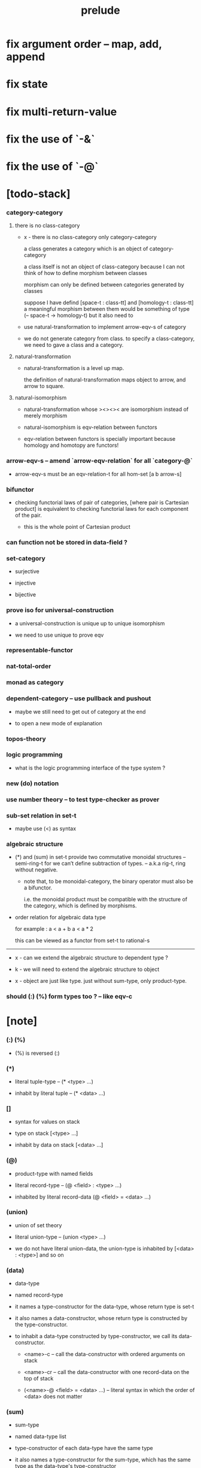 #+html_head: <link rel="stylesheet" href="css/org-page.css"/>
#+title: prelude
* fix argument order -- map, add, append
* fix state
* fix multi-return-value
* fix the use of `-&`
* fix the use of `-@`
* [todo-stack]

*** category-category

***** there is no class-category

      - x -
        there is no class-category only category-category

        a class generates a category
        which is an object of category-category

        a class itself is not an object of class-category
        because
        I can not think of how to define morphism between classes

        morphism can only be defined between categories
        generated by classes

        suppose I have defind
        [space-t : class-tt] and [homology-t : class-tt]
        a meaningful morphism between them
        would be something of type (-- space-t -> homology-t)
        but it also need to

      - use natural-transformation to implement arrow-eqv-s of category

      - we do not generate category from class.
        to specify a class-category,
        we need to gave a class and a category.

***** natural-transformation

      - natural-transformation is a level up map.

        the definition of natural-transformation
        maps object to arrow,
        and arrow to square.

***** natural-isomorphism

      - natural-transformation whose ><><>< are isomorphism
        instead of merely morphism

      - natural-isomorphism is eqv-relation between functors

      - eqv-relation between functors
        is specially important
        because homology and homotopy are functors!

*** arrow-eqv-s -- amend `arrow-eqv-relation` for all `category-@`

    - arrow-eqv-s must be an eqv-relation-t
      for all hom-set [a b arrow-s]

*** bifunctor

    - checking functorial laws of pair of categories,
      [where pair is Cartesian product]
      is equivalent to
      checking functorial laws for each component of the pair.

      - this is the whole point of Cartesian product

*** can function not be stored in data-field ?

*** set-category

    - surjective

    - injective

    - bijective

*** prove iso for universal-construction

    - a universal-construction is unique up to unique isomorphism

    - we need to use unique to prove eqv

*** representable-functor

*** nat-total-order

*** monad as category

*** dependent-category -- use pullback and pushout

    - maybe we still need to get out of category at the end

    - to open a new mode of explanation

*** topos-theory

*** logic programming

    - what is the logic programming interface of the type system ?

*** new (do) notation

*** use number theory -- to test type-checker as prover

*** sub-set relation in set-t

    - maybe use (<) as syntax

*** algebraic structure

    - (*) and (sum) in set-t
      provide two commutative monoidal structures -- semi-ring-t
      for we can’t define subtraction of types.
      -- a.k.a rig-t, ring without negative.

      - note that, to be monoidal-category,
        the binary operator must also be a bifunctor.

        i.e. the monoidal product must be
        compatible with the structure of the category,
        which is defined by morphisms.

    - order relation for algebraic data type

      for example :
      a < a + b
      a < a * 2

      this can be viewed as a functor from set-t to rational-s

    ------

    - x -
      can we extend the algebraic structure to dependent type ?

    - k -
      we will need to extend the algebraic structure to object

    - x -
      object are just like type.
      just without sum-type, only product-type.

*** should (:) (%) form types too ? -- like eqv-c

* [note]

*** (:) (%)

    - (%) is reversed (:)

*** (*)

    - literal tuple-type -- (* <type> ...)

    - inhabit by literal tuple -- (* <data> ...)

*** []

    - syntax for values on stack

    - type on stack [<type> ...]

    - inhabit by data on stack [<data> ...]

*** (@)

    - product-type with named fields

    - literal record-type -- (@ <field> : <type> ...)

    - inhabited by literal record-data (@ <field> = <data> ...)

*** (union)

    - union of set theory

    - literal union-type -- (union <type> ...)

    - we do not have literal union-data,
      the union-type is inhabited by [<data> : <type>] and so on

*** (data)

    - data-type

    - named record-type

    - it names a type-constructor for the data-type,
      whose return type is set-t

    - it also names a data-constructor,
      whose return type is constructed by the type-constructor.

    - to inhabit a data-type constructed by type-constructor,
      we call its data-constructor.

      - <name>-c -- call the data-constructor
        with ordered arguments on stack

      - <name>-cr -- call the data-constructor
        with one record-data on the top of stack

      - (<name>-@ <field> = <data> ...) -- literal syntax
        in which the order of <data> does not matter

*** (sum)

    - sum-type

    - named data-type list

    - type-constructor of each data-type have the same type

    - it also names a type-constructor for the sum-type,
      which has the same type as the data-type's type-constructor

    - since it always create new data-type list,
      it can be viewed as disjoin-union,
      because data-types in the list are disjoin.

*** (class)

    - class-type

    - named record-type just like data-type

    - but unlike data-type,
      it can only names a class-constructor with zero arity.

      thus the class-constructor
      is only act as a name of the class-type.

    - to inhabit a class-type,
      we can only use the literal syntax
      (<name>-@ <field> = <data> ...) -- instance object of the class

    - also a class-type can inherit other class-types,
      bringing in the sub-class relation between class-types

*** (<:)

    - sub-class relation between class-types

    - [c1 <: c2] means c1 inherit c2 's fields,
      thus c1 is more special then c2,
      because c1 has more interface functions than c2.

    - whatever object inhabits c1 also inhabits c2.

*** (<class>-&)

    - a syntax for partial-class-type

    - some of the fields of the a partial-class-type
      are already inhabited by data

    - to inhabited such partial-class-type

    - we only need to inhabit remaining fields

    ------

    - x -
      without sexp
      our design of syntax seems get lost

*** data-type vs class-type

***** low-level vs high-level

      - data-type's fields' types are often other data-types.

      - class-type's fields' types are often set-t or arrow-type,
        i.e. of higher levels.

***** implicit vs explicit

      - data-type's type-constructor can take arguments,
        the informations in the arguments,
        can be viewed as implicit
        to the data constructed by its data-constructor.

      - class-type's class-constructor can not take arguments,
        all the informations
        are explicitly stored in its instance object.

*** level of universe

***** >< accumulative or not ?

***** >< level rule

***** >< searchable-set vs non-searchable-set

***** level table

      | - | data, object                           |
      |---+----------------------------------------|
      | 0 | <data>-s                               |
      |   | data-type, sum-type                    |
      |   | union-type, record-type, tuple-type    |
      |---+----------------------------------------|
      | 1 | set-t, class-t, preorder-t, category-t |
      |---+----------------------------------------|
      | 2 | set-tt, class-tt, category-tt          |

***** level examples

      | 0                     | 1                   | 2               |
      |-----------------------+---------------------+-----------------|
      | nat-s                 | set-t               | set-tt          |
      | (* nat-s nat-s)       | set-t               | set-tt          |
      | [nat-s nat-s]         | [set-t set-s]       | [set-tt set-tt] |
      | (union nat-t, bool-s) | set-t               | set-tt          |
      | (-- nat-s -> nat-s)   | set-t               | set-tt          |
      | list-s                | (-- set-t -> set-s) | set-tt          |

*** implicit-ness

***** builtin level polymorphism

      - we can not really afford to
        split category-t* to category-t and category-tt,
        because we have to redefined so many classes along category-t.

      - instead we assume that when a class is define in one level,
        it is defined for all levels.

        and all the postfix changes
        are handled by the language implicitly.

        - for example, when
          [category-t : class-tt] is defined,
          [category-tt : class-ttt] is also defined.

      - a convention is that
        we only write down the level or levels
        in which the class is most used.

        - for example,
          we define  [category-morphism-tt : class-ttt]
          instead of [category-morphism-t : class-tt]
          and we define [category-category : category-ttt]
          instead of    [category-category : category-tt]

***** >< implicit generic-ness of haskell type-class

      - by maintain a map from type-constructor to class.

      - something like the template of c++.

* void

*** void-s

    #+begin_src cicada
    void-s : set-t
    void-s = sum
    #+end_src

*** absurd

    #+begin_src cicada
    absurd : -- void-s -> t
    #+end_src

* unit

*** unit-s

    #+begin_src cicada
    unit-s : set-t
    unit-s = data
      unit-c : unit-s
    #+end_src

*** unit

    #+begin_src cicada
    unit : -- a -> unit-s
    unit a = unit-c
    #+end_src

* bool

*** bool-s

    #+begin_src cicada
    bool-s : set-t
    bool-s = sum
      true-c : true-s
      false-c : false-s
    #+end_src

* nat

*** nat-s

    #+begin_src cicada
    nat-s : set-t
    nat-s = sum
      zero-c : zero-s
      succ-c : -- prev : nat-s -> succ-s
    #+end_src

*** nat-add

    #+begin_src cicada
    nat-add : -- nat-s nat-s -> nat-s
    nat-add m n =
      case n
        zero-s m
        succ-s (succ-c (recur m n.prev))
    #+end_src

*** nat-mul

    #+begin_src cicada
    nat-mul : -- nat-s nat-s -> nat-s
    nat-mul m n =
      case n
        zero-s n
        succ-s (nat-add (recur m n.prev) m)
    #+end_src

*** nat-factorial

    #+begin_src cicada
    nat-factorial : -- nat-s -> nat-s
    nat-factorial n =
      case n
        zero-s (succ-c zero-c)
        succ-s (nat-mul (recur n.prev) n)
    #+end_src

* list

*** list-s

    #+begin_src cicada
    list-s : -- set-t -> set-t
    list-s = sum
      @ t : set-t
      null-c : (null-s t)
      cons-c :
        -- car : t
           cdr : (list-s t)
        -> (cons-s t)
    #+end_src

*** list-length

    #+begin_src cicada
    list-length : -- (list-s t) -> nat-s
    list-length list =
      case list
        null-s zero-c
        cons-s (succ-c (recur list.cdr))
    #+end_src

*** list-append

    #+begin_src cicada
    list-append :
      -- (list-s t)
         (list-s t)
      -> (list-s t)
    list-append ante succ =
      case succ
        null-s ante
        cons-s (cons-c succ.car (recur ante succ.cdr))
    #+end_src

*** list-map

    #+begin_src cicada
    list-map :
      -- (list-s a)
         -- a -> b
      -> (list-s b)
    list-map list fun =
      case list
        null-s list
        cons-s (cons-c (fun list.car) (recur list.cdr fun))
    #+end_src

*** list-remove-first

    #+begin_src cicada
    list-remove-first :
      -- t
         (list-s t)
      -> (list-s t)
    list-remove-first x list =
      case list
        null-s list
        cons-s case (eq-p list.car x)
          true-s list.cdr
          false-s (cons-c list.car (recur list.cdr x))
    #+end_src

* eqv

*** eqv-s

    #+begin_src cicada
    eqv-s : -- t t -> set-t
    eqv-s = data
      @ [lhs rhs] : t
      eqv-c : (eqv-s v v)
    #+end_src

*** eqv-apply

    #+begin_src cicada
    eqv-apply :
      -- [x y] :: a
         (eqv-s x y)
         fun : -- a -> b
      -> (eqv-s (fun x) (fun y))
    eqv-apply v fun = eqv-c
    #+end_src

*** eqv-swap

    #+begin_src cicada
    eqv-swap :
      -- [x y] :: t
         (eqv-s x y)
      -> (eqv-s y x)
    eqv-swap v = eqv-c
    #+end_src

*** eqv-compose

    #+begin_src cicada
    eqv-compose :
      -- [x y z] :: t
         (eqv-s x y)
         (eqv-s y z)
      -> (eqv-s x z)
    eqv-compose v u = eqv-c
    #+end_src

* nat

*** nat-even-p

    #+begin_src cicada
    nat-even-p : -- nat-s -> bool-s
    nat-even-p x =
      case x
        zero-s true-c
        succ-s case x.prev
          zero-s false-c
          succ-s (recur x.prev.prev)
    #+end_src

*** nat-even-s

    #+begin_src cicada
    nat-even-s : -- nat-s -> set-t
    nat-even-s = sum
      @ nat : nat-s
      zero-even-c : (zero-even-s zero-c)
      even-plus-two-even-c :
        -- prev : (nat-even-s m)
        -> (even-plus-two-even-s (succ-c (succ-c m)))

    two-even : (nat-even-s (succ-c (succ-c zero-c)))
    two-even = (even-plus-two-even-c zero-even-c)
    #+end_src

*** nat-add-associative

    #+begin_src cicada
    nat-add-associative :
      -- [x y z] : nat-s
      -> (eqv-s
           (nat-add (nat-add x y) z)
           (nat-add x (nat-add y z)))
    nat-add-associative x y z =
      case z
        zero-s eqv-c
        succ-s (eqv-apply (recur x y z.prev) succ-c)
    #+end_src

*** nat-add-commutative

    #+begin_src cicada
    nat-add-commutative :
      -- [m n] : nat-s
      -> (eqv-s
           (nat-add m n)
           (nat-add n m))
    nat-add-commutative m n =
      case n
        zero-s (nat-add-zero-commutative m)
        succ-s
          (eqv-compose
            (eqv-apply (recur m n.prev) succ-c)
            (nat-add-succ-commutative n.prev m))
    #+end_src

*** nat-add-zero-commutative

    #+begin_src cicada
    nat-add-zero-commutative :
      -- m : nat-s
      -> (eqv-s
           (nat-add m zero-c)
           (nat-add zero-c m))
    nat-add-zero-commutative m =
      case m
        zero-s eqv-c
        succ-s (eqv-apply (recur m.prev) succ-c)
    #+end_src

*** nat-add-succ-commutative

    #+begin_src cicada
    nat-add-succ-commutative :
      -- [m n] : nat-s
      -> (eqv-s
           (nat-add (succ-c m) n)
           (succ-c (nat-add m n)))
    nat-add-succ-commutative m n =
      case n
        zero-s eqv-c
        succ-s (eqv-apply (recur m n.prev) succ-c)
    #+end_src

* list

*** list-length-s -- re-imp function as relation

    #+begin_src cicada
    note
      list-length :
        -- list : (list-s t)
        -> length : nat-s
      list-length-s :
        -- list : (list-s t)
           length : nat-s
        -> set-t

    list-length-s : -- (list-t t) nat-s -> set-t
    list-length-s = sum
      @ list : (list-s t)
        length : nat-s
      zero-length-c : (zero-length-s null-c zero-c)
      succ-length-c :
        -- prev : (list-length-s list length)
        -> element :: t
           (cons-c element list)
           (succ-length-s (succ-c length))
    #+end_src

*** list-map-preserve-list-length

    #+begin_src cicada
    list-map-preserve-list-length :
      -- fun :: -- a -> b
         list :: (list-s a)
         n :: nat-s
         (list-length-s list n)
      -> (list-length-s (list-map list fun) n)
    list-map-preserve-list-length h =
      case h
        zero-length-s h
        succ-length-s (succ-length-c (recur h.prev))
    #+end_src

*** list-append-s

    #+begin_src cicada
    note in prolog, we will have :
      append([], Succ, Succ).
      append([Car | Cdr], Succ, [Car | ResultCdr]):-
        append(Cdr, Succ, ResultCdr).

    list-append-s : -- (list-s t) (list-s t) (list-s t) -> set-t
    list-append-s = sum
      @ [ante succ result] : (list-s t)
      zero-append-c : (zero-append-s null-c succ succ)
      succ-append-c :
        -- car :: t
           cdr :: (list-s t)
           result-cdr :: (list-s t)
           prev : (list-append-s cdr succ result-cdr)
        -> (succ-append-s
             (cons-c car cdr) succ
             (cons-c car result-cdr))
    #+end_src

* vect

*** vect-s

    #+begin_src cicada
    vect-s : -- nat-s set-t -> set-t
    vect-s = sum
      @ length : nat-s
        t : set-t
      null-vect-c : (null-vect-s zero-c t)
      cons-vect-c :
        -- car : t
           cdr : (vect-s length t)
        -> (cons-vect-s (succ-c length) t)
    #+end_src

*** vect-append

    #+begin_src cicada
    vect-append :
      -- (vect-s m t)
         (vect-s n t)
      -> (vect-s (nat-add m n) t)
    vect-append x y =
      case y
        null-vect-s x
        cons-vect-s (cons-vect-c (recur y.car x y.cdr))
    #+end_src

*** vect-map

    #+begin_src cicada
    vect-map : -- (vect-s n a) (-- a -> b) -> (vect-s n b)
    vect-map list fun =
      case list
        null-vect-s list
        cons-vect-s (cons-vect-c (fun list.car) (recur list.cdr fun))
    #+end_src

* order

*** preorder

***** preorder-t

      #+begin_src cicada
      note
        preorder is a thin category
        with at most one morphism from an object to another.

      preorder-t : class-tt
      preorder-t = class
        element-s : set-t

        pre-s :
          -- element-s element-s
          -> set-t

        pre-reflexive :
          -- element-s % a
          -> (pre-s a a)

        pre-transitive :
          -- (pre-s a b)
             (pre-s b c)
          -> (pre-s a c)
      #+end_src

*** partial-order

***** partial-order-t

      #+begin_src cicada
      partial-order-t <: preorder-t
      partial-order-t = class
        element-eqv-s :
          -- element-s
             element-s
          -> set-t
        pre-anti-symmetric :
          -- (pre-s a b)
             (pre-s b a)
          -> (element-eqv-s a b)
      #+end_src

*** eqv-relation

***** eqv-relation-t

      #+begin_src cicada
      eqv-relation-t <: preorder-t
      eqv-relation-t = class
        pre-symmetric :
          -- (pre-s a b)
          -> (pre-s b a)
      #+end_src

*** total-order

***** total-order-t

      #+begin_src cicada
      total-order-t <: partial-order-t
      total-order-t = class
        pre-connex :
          -- [a b] : element-s
          -> (union (pre-s a b) (pre-s b a))
      #+end_src

* unique

*** (unique ... under ...)

    #+begin_src cicada
    unique [$x : $t] under $eqv-s = macro
      (-- y : $t -> ($eqv-s $x y))
    #+end_src

*** (unique ... under ... such-that ...)

    #+begin_src cicada
    unique [$x : $t] under $eqv-s such-that $theorem  = macro
      * $x $theorem
        -- y : $t
           y $theorem
        -> ($eqv-s $x y)
    #+end_src

* category

*** category-t

    #+begin_src cicada
    category-t : class-tt
    category-t = class
      object-s : set-t
      arrow-s : -- object-s object-s -> set-t
      arrow-eqv-s : -- (arrow-s a b) (arrow-s a b) -> set-t

      identity : -- object-s % a -> (arrow-s a a)

      compose : -- (arrow-s a b) (arrow-s b c) -> (arrow-s a c)

      identity-neutral-left :
        -- (arrow-s a b) % f
        -> (arrow-eqv-s (compose (identity a) f) f)

      identity-neutral-right :
        -- (arrow-s a b) % f
        -> (arrow-eqv-s (compose f (identity b)) f)

      compose-associative :
        -- (arrow-s a b) % f
           (arrow-s b c) % g
           (arrow-s c d) % h
        -> (arrow-eqv-s
             (compose f (compose g h))
             (compose (compose f g) h))

      arrow-eqv-relation :
        -- [a b] :: object-s
        -> (eqv-relation-&
             element-s = (arrow-s a b)
             pre-s = arrow-eqv-s)
    #+end_src

*** basic relation

***** category.arrow-inverse-s

      #+begin_src cicada
      category.arrow-inverse-s :
        -- (arrow-s a b)
           (arrow-s b a)
        -> set-t
      category.arrow-inverse-s f g =
        * (arrow-eqv-s (compose f g) (identity a))
          (arrow-eqv-s (compose g f) (identity b))
      #+end_src

***** category.isomorphic-object-s

      #+begin_src cicada
      category.isomorphic-object-s : -- object-s object-s -> set-t
      category.isomorphic-object-s a b =
        * (arrow-s a b) % f
          (arrow-s b a) % g
          (arrow-eqv-s (compose f g) (identity a))
          (arrow-eqv-s (compose g f) (identity b))
      #+end_src

*** universal construction

***** category.product-object-s

      #+begin_src cicada
      category.product-object-s :
        -- object-s % a
           object-s % b
           object-s % p
           (arrow-s p a) % pa
           (arrow-s p b) % pb
        -> set-t
      category.product-object-s a b p pa pb =
        -- object-s % q
           (arrow-s q a) % qa
           (arrow-s q b) % qb
        -> unique (arrow-s q p) % qp
           under arrow-eqv-s such-that
             * (arrow-eqv-s qa (compose qp pa))
               (arrow-eqv-s qb (compose qp pb))
      #+end_src

***** category.coproduct-object-s

      #+begin_src cicada
      category.coproduct-object-s :
        -- object-s % a
           object-s % b
           object-s % p
           (arrow-s a p) % ap
           (arrow-s b p) % bp
        -> set-t
      category.product-object-s a b p ap bp =
        -- object-s % q
           (arrow-s a q) % aq
           (arrow-s a q) % bq
        -> unique (arrow-s p q) % pq
           under arrow-eqv-s such-that
             * (arrow-eqv-s aq (compose ap pq))
               (arrow-eqv-s bq (compose bp pq))
      #+end_src

***** category.initial-object-s

      #+begin_src cicada
      category.initial-object-s : -- object-s -> set-t
      category.initial-object-s a =
        -- object-s % b
        -> unique (arrow-s a b) % f under arrow-eqv-s
      #+end_src

***** category.terminal-object-s

      #+begin_src cicada
      category.terminal-object-s : -- object-s -- set-t
      category.terminal-object-s a =
        -- object-s % b
        -> unique (arrow-s b a) % f under arrow-eqv-s
      #+end_src

*** other structure as category

***** preorder.as-category

      #+begin_src cicada
      note
        to view a preorder as a category
        we simple view all arrow of the same type as eqv

      preorder.as-category : category-t
      preorder.as-category = category-@
        object-s = element-s

        arrow-s = pre-s

        arrow-eqv-s _ _ = unit-s

        identity = pre-reflexive

        compose = pre-transitive

        identity-neutral-left _ = unit-c

        identity-neutral-right _ = unit-c

        compose-associative _ _ _ = unit-c
      #+end_src

*** build new category from old category

***** category.opposite

      #+begin_src cicada
      category.opposite : category-t
      category.opposite = category-@
        object-s = this.object-s

        arrow-s :
          -- object-s object-s
          -> set-t
        arrow-s a b = this.arrow-s b a

        arrow-eqv-s :
          -- (this.arrow-s b a) (this.arrow-s b a)
          -> set-t
        arrow-eqv-s = this.arrow-eqv-s

        identity :
          -- object-s % a
          -> (arrow-s a a)
        identity = this.identity

        compose :
          -- (this.arrow-s b a)
             (this.arrow-s c b)
          -> (this.arrow-s c a)
        compose f g = this.compose g f

        identity-neutral-left :
          -- (this.arrow-s b a) % f
          -> (arrow-eqv-s (this.compose f (identity a)) f)
        identity-neutral-left = this.identity-neutral-right

        identity-neutral-right :
          -- (this.arrow-s b a) % f
          -> (arrow-eqv-s (this.compose (identity b) f) f)
        identity-neutral-right = this.identity-neutral-left

        compose-associative :
          -- (this.arrow-s b a) % f
             (this.arrow-s c b) % g
             (this.arrow-s d c) % h
          -> (arrow-eqv-s
               (this.compose (this.compose h g) f)
               (this.compose h (this.compose g f)))
        compose-associative f g h =
          (this.arrow-eqv-relation.pre-symmetric
            (this.compose-associative h g f))
      #+end_src

***** category-product

      #+begin_src cicada
      category-product : -- category-t category-t -> category-t
      category-product #1 #2 = category-@
        object-s = * #1.object-s #2.object-s

        arrow-s a b =
          * (#1.arrow-s a.1 b.1)
            (#2.arrow-s a.2 b.2)

        arrow-eqv-s lhs rhs =
          * (#1.arrow-eqv-s lhs.1 rhs.1)
            (#2.arrow-eqv-s lhs.2 rhs.2)

        identity a =
          * (#1.identity a.1)
            (#2.identity a.2)

        compose f g =
          * (#1.compose f.1 g.1)
            (#2.compose f.2 g.2)

        identity-neutral-left f =
          * (#1.identity-neutral-left f.1)
            (#2.identity-neutral-left f.2)

        identity-neutral-right f =
          * (#1.identity-neutral-right f.1)
            (#2.identity-neutral-right f.2)

        compose-associative f g h =
          * (#1.compose-associative f.1 g.1 h.1)
            (#2.compose-associative f.2 g.2 h.2)
      #+end_src

* product-closed-category-t

  #+begin_src cicada
  product-closed-category-t <: category-t
  product-closed-category-t = class
    product :
      -- object-s % a
         object-s % b
      -> object-s % p
         (arrow-s p a) % pa
         (arrow-s p b) % pb
         (product-object-s a b p pa pb)
  #+end_src

* void-category

*** void-arrow-s

    #+begin_src cicada
    void-arrow-s : -- void-s void-s -> set-t
    void-arrow-s = data
      @ [ante succ] : void-s
      void-arrow-c : (void-arrow-s ante succ)
    #+end_src

*** void-arrow-eqv-s

    #+begin_src cicada
    void-arrow-eqv-s :
      -- (void-arrow-s a b)
         (void-arrow-s a b)
      -> set-t
    void-arrow-eqv-s = data
      @ [lhs rhs] : (void-arrow-s a b)
      void-arrow-eqv-c : (void-arrow-eqv-s lhs rhs)
    #+end_src

*** void-category

    #+begin_src cicada
    void-category : category-t
    void-category = category-@
      object-s = void-s
      arrow-s = void-arrow-s
      arrow-eqv-s = void-arrow-eqv-s

      identity :
        -- void-s % a
        -> (void-arrow-s a a)
      identity _ = void-arrow-c

      compose _ _ = void-arrow-c

      identity-neutral-left :
        -- (void-arrow-s a b) % f
        -> (void-arrow-eqv-s void-arrow-c f)
      identity-neutral-left _ = void-arrow-eqv-c

      identity-neutral-right :
        -- (void-arrow-s a b) % f
        -> (void-arrow-eqv-s void-arrow-c f)
      identity-neutral-right _ = void-arrow-eqv-c

      compose-associative :
        -- (void-arrow-s a b) % f
           (void-arrow-s b c) % g
           (void-arrow-s c d) % h
        -> (void-arrow-eqv-s void-arrow-eqv-c void-arrow-eqv-c)
      compose-associative _ _ _ = void-arrow-eqv-c
    #+end_src

* graph-t

*** graph-t

    #+begin_src cicada
    note
      different between graph and category is that,
      composing [linking] two edges does not give you edge but path.

    graph-t : class-tt
    graph-t = class
      node-s : set-t
      edge-s : -- node-s node-s -> set-t
    #+end_src

*** graph.path-s

    #+begin_src cicada
    graph.path-s : -- node-s node-s -> set-t
    graph.path-s = sum
      @ [start end] : node-s
      node-path-c :
        -- node-s % node
        -> (node-path-s node node)
      edge-path-c :
        -- (edge-s a b) % edge
        -> (edge-path-s a b)
      link-path-c :
        -- (path-s a b) % first
           (path-s b c) % next
        -> (link-path-s a c)
    #+end_src

*** graph.path-eqv-s

    #+begin_src cicada
    graph.path-eqv-s : -- (path-t a b) (path-s a b) -> set-t
    graph.path-eqv-s = sum
      @ [lhs rhs] : (path-s a b)
      refl-path-eqv-c :
        -- (path-s a b) % p
        -> (refl-path-eqv-s p p)
      node-left-path-eqv-c :
        -- (path-s a b) % p
        -> (node-left-path-eqv-s
             (link-path-c (node-path-c a) p)
             p)
      node-right-path-eqv-c :
        -- (path-s a b) % p
        -> (node-right-path-eqv-s
             (link-path-c p (node-path-c b)))
             p
      associative-path-eqv-c :
        -- (path-s a b) % p
           (path-s b c) % q
           (path-s c d) % r
        -> (associative-path-eqv-s
             (link-path-c p (link-path-c q r)))
             (link-path-c (link-path-c p q) r)
    #+end_src

*** graph.as-free-category

    #+begin_src cicada
    graph.as-free-category : category-t
    graph.as-free-category = category-@
      object-s = node-s
      arrow-s = path-s
      arrow-eqv-s = path-eqv-s

      identity :
        -- node-s % a
        -> (path-s a a)
      identity = node-path-c

      compose = link-path-c

      identity-neutral-left :
        -- (path-s a b) % f
        -> (path-eqv-s
             (link-path-c (node-path-c a) f)
             f)
      identity-neutral-left = node-left-path-eqv-c

      identity-neutral-right :
        -- (path-s a b) % f
        -> (path-eqv-s
             (link-path-c f (node-path-c b))
             f)
      identity-neutral-right = node-right-path-eqv-c

      compose-associative :
        -- (path-s a b) % f
           (path-s b c) % g
           (path-s c d) % h
        -> (path-eqv-s
             (link-path-c f (link-path-c g h))
             (link-path-c (link-path-c f g) h))
      compose-associative = associative-path-eqv-c
    #+end_src

* nat-order-category

*** nat-lteq-s

    #+begin_src cicada
    nat-lteq-s : -- nat-s nat-s -> set-t
    nat-lteq-s = sum
      @ [l r] : nat-s
      zero-lteq-c : (zero-lteq-s zero-c r)
      succ-lteq-c :
        -- prev : (nat-lteq-s l r)
        -> (succ-lteq-s (succ-c l) (succ-c r))
    #+end_src

*** nat-non-negative

    #+begin_src cicada
    nat-non-negative : -- n : nat-s -> (nat-lteq-s zero-c n)
    nat-non-negative = zero-lteq-c
    #+end_src

*** nat-lteq-reflexive

    #+begin_src cicada
    nat-lteq-reflexive : -- n : nat-s -> (nat-lteq-s n n)
    nat-lteq-reflexive n =
      case n
        zero-s zero-lteq-c
        succ-s (succ-lteq-c (recur n.prev))
    #+end_src

*** nat-lteq-transitive

    #+begin_src cicada
    nat-lteq-transitive :
      -- (nat-lteq-s a b)
         (nat-lteq-s b c)
      -> (nat-lteq-s a c)
    nat-lteq-transitive x y =
      case x
        zero-lteq-s zero-lteq-c
        succ-lteq-s (succ-lteq-c (recur x.prev y.prev))
    #+end_src

*** nat-lt-s

    #+begin_src cicada
    nat-lt-s : -- nat-s nat-s -> set-t
    nat-lt-s l r = (nat-lteq-s (succ-c l) r)
    #+end_src

*** nat-archimedean-property

    #+begin_src cicada
    nat-archimedean-property :
      -- x : nat-s
      -> (* y : nat-s
            (nat-lt-s x y))
    nat-archimedean-property x =
      (* (succ-c x) (nat-lteq-reflexive (succ-c x)))
    #+end_src

*** nat-order-category

    #+begin_src cicada
    nat-order-category : category-t
    nat-order-category = category-@
      object-s = nat-s
      arrow-s = nat-lteq-s
      arrow-eqv-s = eqv-s

      identity = nat-lteq-reflexive

      compose  = nat-lteq-transitive

      identity-neutral-left x =
        case x
          zero-lteq-s eqv-c
          succ-lteq-s (eqv-apply (recur x.prev) succ-lteq-c)

      identity-neutral-righ x =
        case x
          zero-lteq-s eqv-c
          succ-lteq-s (eqv-apply (recur x.prev) succ-lteq-c)

      compose-associative f g h =
        case [f g h]
          [zero-lteq-s _ _] eqv-c
          [succ-lteq-s succ-lteq-s succ-lteq-s]
            (eqv-apply (recur f.prev g.prev h.prev) succ-lteq-c)
    #+end_src

* groupoid

*** groupoid-t

    #+begin_src cicada
    groupoid-t <: category-t
    groupoid-t = class
      inverse :
        -- (arrow-s a b) % f
        -> (arrow-s b a) % g
           (arrow-inverse-s f g)
    #+end_src

* >< nat-total-order

* monoid

*** monoid-t

    #+begin_src cicada
    monoid-t : class-tt
    monoid-t = class
      element-s : set-t

      element-eqv-s :
        -- element-s element-s
        -> set-t

      unit : element-s

      product :
        -- element-s element-s
        -> element-s

      unit-neutral-left :
        -- a : element-s
        -> (element-eqv-s (product a unit) a)

      unit-neutral-right :
        -- a : element-s
        -> (element-eqv-s (product unit a) a)

      product-associative :
        -- a : element-s
           b : element-s
           c : element-s
        -> (element-eqv-s
             (product a (product b c))
             (product (product a b) c))
    #+end_src

*** monoid.as-category

    #+begin_src cicada
    monoid.as-category : category-t
    monoid.as-category = category-@
      object-s = unit-s
      arrow-s _ _ = element-s
      arrow-eqv-s = element-eqv-s
      identity _ = unit
      compose = product
      identity-neutral-left = unit-neutral-left
      identity-neutral-right = unit-neutral-right
      compose-associative = product-associative
    #+end_src

* >< group

* >< abelian-group

* >< ring

* >< field

* >< vector-space

* >< limit

* functor

*** functor-t

    #+begin_src cicada
    note
      endofunctor of set-category

    functor-t : class-tt
    functor-t = class
      fun-s : -- set-t -> set-t
      map : -- (fun-t a) (-- a -> b) -> (fun-s b)
    #+end_src

*** list-functor

    #+begin_src cicada
    list-functor : functor-t
    list-functor = functor-@
      fun-s = list-s
      map list fun =
        case list
          null-s null-c
          cons-s
            (cons-c (fun list.car) (recur list.cdr fun))
    #+end_src

* const

*** const-s

    #+begin_src cicada
    const-s : -- set-t set-t -> set-t
    const-s = data
      @ [c a] : set-t
      const-c : -- value : c -> (const-s c a)
    #+end_src

*** const-functor

    #+begin_src cicada
    const-functor : -- set-t -> functor-t
    const-functor c = functor-@
      fun-s = (const-s c)

      map : -- (const-s c a) (-- a -> b) -> (const-s c b)
      map _ = nop
    #+end_src

* monad

*** monad-t

    #+begin_src cicada
    monad-t <: functor-t
    monad-t = class
      pure : -- t -> (fun-s t)
      bind : -- (fun-s a) (-- a -> (fun-s b)) -> (fun-s b)
    #+end_src

*** monad.compose

    #+begin_src cicada
    monad.compose :
      -- (-- a -> (fun-s b))
         (-- b -> (fun-s c))
      -> (-- a -> (fun-s c))
    monad.compose f g = (lambda [a] (bind (f a) g))
    #+end_src

*** monad.flatten

    #+begin_src cicada
    monad.flatten :
      -- (fun-s (fun-s a))
      -> (fun-s a)
    monad.flatten m = (bind m (lambda))
    #+end_src

*** list-monad

    #+begin_src cicada
    list-monad : monad-t
    list-monad = monad-@
      pure x = (cons-c x null-c)
      bind list fun =
        case list
          null-s null-c
          cons-s (list-append (fun list.car) (recur list.cdr fun))
    #+end_src

* maybe

*** maybe-s

    #+begin_src cicada
    maybe-s : -- set-t -> set-t
    maybe-s = sum
      @ t : set-t
      none-c : (none-s t)
      just-c :
        -- value : t -> (just-s t)
    #+end_src

*** maybe-functor

    #+begin_src cicada
    maybe-functor : functor-t
    maybe-functor = functor-@
      fun-s = maybe-s
      map maybe fun =
        case maybe
          none-s none-c
          just-s (just-c (fun maybe.value))
    #+end_src

*** maybe-monad

    #+begin_src cicada
    maybe-monad : monad-t
    maybe-monad = monad-@
      pure = just-c
      bind maybe fun =
        case maybe
          none-s none-c
          just-s (fun maybe.value)
    #+end_src

* state

*** state-s

    #+begin_src cicada
    state-s : -- set-t set-t -> set-t
    state-s s a = -- s -> (* s a)
    #+end_src

*** state-monad

    #+begin_src cicada
    state-monad : -- set-t -> monad-t
    state-monad s = monad-@
      fun-s = (state-s s)
      map : -- (state-s a s) (-- a -> b)
            -> (state-s b s)
      map : -- (-- s -> (* s a)) (-- a -> b)
            -> (-- s -> (* s b))
      map state fun =
        (lambda [s] (fun (state s)))
      pure value = {value}
      bind state fun = {state fun apply}
    #+end_src

* tree

*** tree-s

    #+begin_src cicada
    tree-s : -- set-t -> set-t
    tree-s = sum
      @ t : set-t
      leaf-c :
        -- t % value -> (leaf-s t)
      branch-c :
        -- (tree-s t) % [left right]
        -> (branch-s t)
    #+end_src

*** tree-functor

    #+begin_src cicada
    tree-functor : functor-t
    tree-functor = functor-@
      fun-s = tree-s
      map tree fun =
        case tree
          leaf-s (leaf-c (fun tree.value))
          branch-s
            (branch-c
              (recur tree.left fun)
              (recur tree.right fun))
    #+end_src

*** tree-zip

    #+begin_src cicada
    tree-zip :
      -- (tree-s a)
         (tree-s b)
      -> (maybe-s (tree-s (* a b)))
    tree-zip x y =
      case [x y]
        [leaf-s leaf-s]
          (pure (leaf-c (* x.value y.value)))
        [branch-s branch-s]
          do left <- (recur x.left y.left)
             right <- (recur x.right y.right)
             (pure (branch-c left right))
        else none-c
    #+end_src

*** tree-numbering

    #+begin_src cicada
    tree-numbering :
      -- (tree-s t)
      -> (state-s (tree-s nat-s))
    tree-numbering tree =
      case tree
        leaf-s {dup inc swap leaf-c}
        branch-s
          do left <- (recur tree.left)
             right <- (recur tree.right)
             (branch-c left right)
    #+end_src

* int

*** >< int-s

*** >< mod-s

*** gcd-s

    #+begin_src cicada
    gcd-s : -- int-s int-s int-s -> set-t
    gcd-s = sum
      @ [x y d] : int-s
      zero-gcd-c : (zero-gcd-s x zero-c x)
      mod-gcd-c :
        -- gcd : (gcd-s x y d)
           mod : (mod-s x y z)
        -> (mod-gcd-s y z d)
    #+end_src

* set-category

*** set-morphism-t

    #+begin_src cicada
    set-morphism-t : class-tt
    set-morphism-t = class
      ante : set-t
      succ : set-t

      morphism : -- ante -> succ
    #+end_src

*** set-morphism-eqv-t

    #+begin_src cicada
    set-morphism-eqv-t : class-tt
    set-morphism-eqv-t = class
      lhs : set-morphism-& a b
      rhs : set-morphism-& a b

      morphism-eqv :
        -- x : a
        -> (eqv-s (lhs.morphism x) (rhs.morphism x))
    #+end_src

*** set-category

    #+begin_src cicada
    set-category : category-tt
    set-category = category-@
      object-t : class-tt
      object-t = set-t

      arrow-t : -- set-t set-t -> class-tt
      arrow-t a b =
        set-morphism-& a b

      arrow-eqv-t :
        -- set-morphism-& a b
           set-morphism-& a b
        -> class-tt
      arrow-eqv-t lhs rhs = set-morphism-eqv-& lhs rhs

      identity :
        -- set-t % a
        -> set-morphism-& a a
      identity _ = set-morphism-@
        morphism = nop

      compose :
        -- set-morphism-& a b
           set-morphism-& b c
        -> set-morphism-& a c
      compose f g = set-morphism-@
        morphism = (| f.morphism g.morphism)

      identity-neutral-left :
        -- f : set-morphism-& a b
        -> set-morphism-eqv-& (compose f (identity b)) f
      identity-neutral-left f = set-morphism-eqv-@
        lhs : set-morphism-& a b
        lhs = (compose f (identity b))
        rhs : set-morphism-& a b
        rhs = f
        morphism-eqv :
          -- x : a
          -> (eqv-s (f.morphism x) (f.morphism x))
        morphism-eqv x = eqv-c

      identity-neutral-right :
        -- f : set-morphism-& a b
        -> set-morphism-eqv-& (compose (identity a) f) f
      identity-neutral-right f = set-morphism-eqv-@
        morphism-eqv _ = eqv-c

      compose-associative :
        -- f : set-morphism-& a b
           g : set-morphism-& b c
           h : set-morphism-& c d
        -> set-morphism-eqv-&
             lhs = (compose f (compose g h))
             rhs = (compose (compose f g) h)
      compose-associative f g h = set-morphism-eqv-@
        morphism-eqv _ = eqv-c
    #+end_src

*** set-category -- without type

    #+begin_src cicada
    set-category : category-tt
    set-category = category-@
      object-t = set-t

      arrow-t a b = set-morphism-& a b

      arrow-eqv-t lhs rhs = set-morphism-eqv-& lhs rhs

      identity _ = set-morphism-@
        morphism = nop

      compose f g = set-morphism-@
        morphism = (| f.morphism g.morphism)

      identity-neutral-left _ = set-morphism-eqv-@
        morphism-eqv _ = eqv-c

      identity-neutral-right _ = set-morphism-eqv-@
        morphism-eqv _ = eqv-c

      compose-associative _ _ _ = set-morphism-eqv-@
        morphism-eqv _ = eqv-c
    #+end_src

* preorder-category

*** preorder-morphism-t

    #+begin_src cicada
    preorder-morphism-t : class-tt
    preorder-morphism-t = class
      ante : preorder-t
      succ : preorder-t

      morphism : -- ante.element-s -> succ.element-s

      morphism-respect-pre-relation :
        -- (ante.pre-s x y)
        -> (succ.pre-s (morphism x) (morphism y))
    #+end_src

*** preorder-morphism-eqv-t

    #+begin_src cicada
    preorder-morphism-eqv-t : class-tt
    preorder-morphism-eqv-t = class
      lhs : preorder-morphism-& a b
      rhs : preorder-morphism-& a b

      morphism-eqv :
        -- x : a.element-s
        -> (eqv-s (lhs.morphism x) (rhs.morphism x))
    #+end_src

*** preorder-category

    #+begin_src cicada
    preorder-category : category-tt
    preorder-category = category-@
      object-t : class-tt
      object-t = preorder-t

      arrow-t : -- preorder-t preorder-t -> class-tt
      arrow-t a b = preorder-morphism-& a b

      arrow-eqv-t :
        -- preorder-morphism-& a b
           preorder-morphism-& a b
        -> class-tt
      arrow-eqv-t lhs rhs = preorder-morphism-eqv-& lhs rhs

      identity :
        -- preorder-t % a
        -> preorder-morphism-& a a
      identity _ = preorder-morphism-@
        morphism = nop
        morphism-respect-pre-relation = nop

      compose :
        -- preorder-morphism-& a b
           preorder-morphism-& b c
        -> preorder-morphism-& a c
      compose f g = preorder-morphism-@
        morphism = (| f.morphism g.morphism)
        morphism-respect-pre-relation =
          (| f.morphism-respect-pre-relation
             g.morphism-respect-pre-relation)

      identity-neutral-left f = preorder-morphism-eqv-@
        morphism-eqv x = eqv-c

      identity-neutral-right f = preorder-morphism-eqv-@
        morphism-eqv _ = eqv-c

      compose-associative f g h = preorder-morphism-eqv-@
        morphism-eqv _ = eqv-c
    #+end_src

* category-category

*** category-morphism-tt

    - a category-morphism-tt is a functor between two categories.

    - a functor between two categories is a natural-construction
      of the structure of [ante : category-tt]
      in the structure of [succ : category-tt]

    #+begin_src cicada
    category-morphism-tt : class-ttt
    category-morphism-tt = class
      ante : category-tt
      succ : category-tt

      object-map :
        -- ante.object-t
        -> succ.object-t

      arrow-map :
        -- (ante.arrow-t a b)
        -> (succ.arrow-t (object-map a) (object-map b))

      arrow-map-respect-compose :
        -- (ante.arrow-t a b) % f
           (ante.arrow-t b c) % g
        -> (succ.arrow-eqv-t
             (arrow-map (ante.compose f g))
             (succ.compose (arrow-map f) (arrow-map g)))


      arrow-map-respect-identity :
        -- a : ante.object-t
        -> (succ.arrow-eqv-t
             (succ.identity (object-map a))
             (arrow-map (ante.identity a)))
    #+end_src

*** category-morphism-eqv-tt

    #+begin_src cicada
    category-morphism-eqv-tt : class-ttt
    category-morphism-eqv-tt = class
      lhs : category-morphism-&& a b
      rhs : category-morphism-&& a b

      morphism-eqv :
        ><><><
    #+end_src

*** category-category

    #+begin_src cicada
    category-category : category-ttt
    category-category = category-@
      object-tt : category-ttt
      object-tt = category-tt

      arrow-tt :
        -- category-tt category-tt
        -> class-ttt
      arrow-tt a b = category-morphism-&& a b

      arrow-eqv-tt :
        -- category-morphism-&& a b
           category-morphism-&& a b
        -> class-ttt
      arrow-eqv-tt lhs rhs = category-morphism-eqv-&& lhs rhs

      ><><><
    #+end_src
